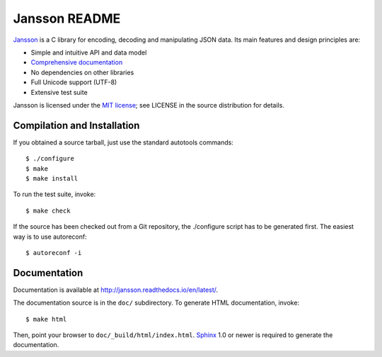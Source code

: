 Jansson README
==============

.. image:: https://travis-ci.org/akheron/jansson.png
  :target: https://travis-ci.org/akheron/jansson
  
.. image:: https://ci.appveyor.com/api/projects/status/lmhkkc4q8cwc65ko
  :target: https://ci.appveyor.com/project/akheron/jansson

.. image:: https://coveralls.io/repos/akheron/jansson/badge.png?branch=master
  :target: https://coveralls.io/r/akheron/jansson?branch=master

Jansson_ is a C library for encoding, decoding and manipulating JSON
data. Its main features and design principles are:

- Simple and intuitive API and data model

- `Comprehensive documentation`_

- No dependencies on other libraries

- Full Unicode support (UTF-8)

- Extensive test suite

Jansson is licensed under the `MIT license`_; see LICENSE in the
source distribution for details.


Compilation and Installation
----------------------------

If you obtained a source tarball, just use the standard autotools
commands::

   $ ./configure
   $ make
   $ make install

To run the test suite, invoke::

   $ make check

If the source has been checked out from a Git repository, the
./configure script has to be generated first. The easiest way is to
use autoreconf::

   $ autoreconf -i


Documentation
-------------

Documentation is available at http://jansson.readthedocs.io/en/latest/.

The documentation source is in the ``doc/`` subdirectory. To generate
HTML documentation, invoke::

   $ make html

Then, point your browser to ``doc/_build/html/index.html``. Sphinx_
1.0 or newer is required to generate the documentation.


.. _Jansson: http://www.digip.org/jansson/
.. _`Comprehensive documentation`: http://jansson.readthedocs.io/en/latest/
.. _`MIT license`: http://www.opensource.org/licenses/mit-license.php
.. _Sphinx: http://sphinx.pocoo.org/
